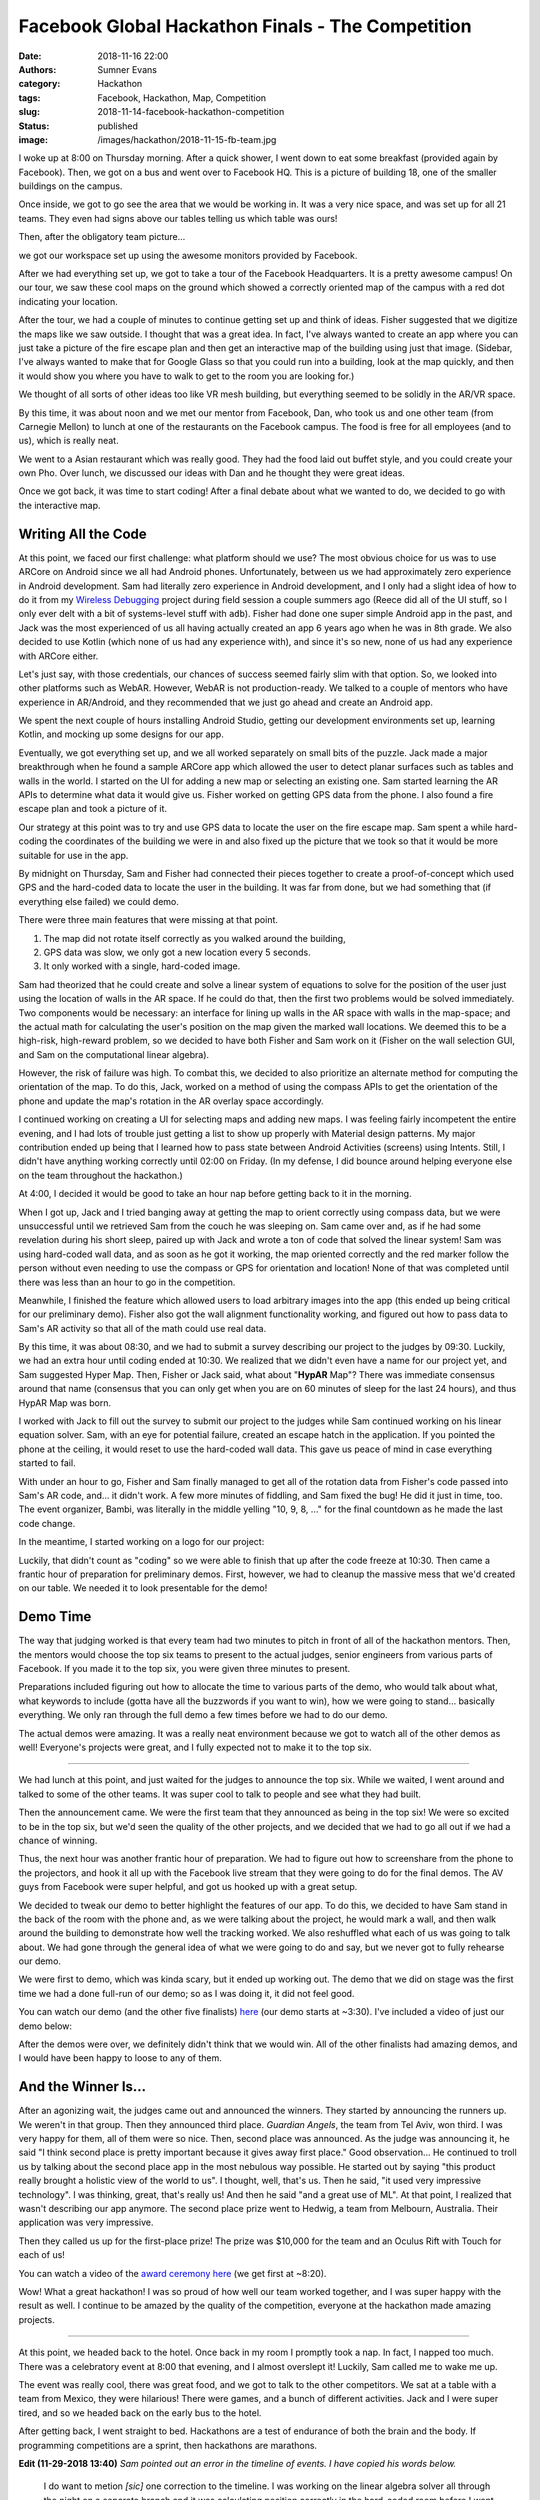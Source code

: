 Facebook Global Hackathon Finals - The Competition
##################################################

:date: 2018-11-16 22:00
:authors: Sumner Evans
:category: Hackathon
:tags: Facebook, Hackathon, Map, Competition
:slug: 2018-11-14-facebook-hackathon-competition
:status: published
:image: /images/hackathon/2018-11-15-fb-team.jpg

I woke up at 8:00 on Thursday morning. After a quick shower, I went down to eat
some breakfast (provided again by Facebook). Then, we got on a bus and went over
to Facebook HQ. This is a picture of building 18, one of the smaller buildings
on the campus.

.. image:: /images/hackathon/2018-11-15-fb-hq.jpg
   :target: /images/hackathon/2018-11-15-fb-hq.jpg
   :alt: image of the outside of the Facebook HQ building 18

Once inside, we got to go see the area that we would be working in. It was a
very nice space, and was set up for all 21 teams. They even had signs above our
tables telling us which table was ours!

.. image:: /images/hackathon/2018-11-15-fb-table.jpg
   :target: /images/hackathon/2018-11-15-fb-table.jpg
   :alt: our table at the hackathon
   :width: 75%
   :align: center

Then, after the obligatory team picture...

.. image:: /images/hackathon/2018-11-15-fb-team.jpg
   :target: /images/hackathon/2018-11-15-fb-team.jpg
   :alt: picture of the team on the front stage in front of the Facebook Global
         Hackathon Finals logo
   :width: 75%
   :align: center

we got our workspace set up using the awesome monitors provided by Facebook.

.. image:: /images/hackathon/2018-11-15-fb-workstations.jpg
   :target: /images/hackathon/2018-11-15-fb-workstations.jpg
   :alt: our workspace, decked out with nice monitors
   :width: 75%
   :align: center

After we had everything set up, we got to take a tour of the Facebook
Headquarters. It is a pretty awesome campus!  On our tour, we saw these cool
maps on the ground which showed a correctly oriented map of the campus with a
red dot indicating your location.

.. image:: /images/hackathon/2018-11-15-fb-map.jpg
   :target: /images/hackathon/2018-11-15-fb-map.jpg
   :alt: a map of the Facebook campus on the ground
   :width: 75%
   :align: center

After the tour, we had a couple of minutes to continue getting set up and think
of ideas. Fisher suggested that we digitize the maps like we saw outside. I
thought that was a great idea. In fact, I've always wanted to create an app
where you can just take a picture of the fire escape plan and then get an
interactive map of the building using just that image. (Sidebar, I've always
wanted to make that for Google Glass so that you could run into a building, look
at the map quickly, and then it would show you where you have to walk to get to
the room you are looking for.)

We thought of all sorts of other ideas too like VR mesh building, but everything
seemed to be solidly in the AR/VR space.

By this time, it was about noon and we met our mentor from Facebook, Dan, who
took us and one other team (from Carnegie Mellon) to lunch at one of the
restaurants on the Facebook campus. The food is free for all employees (and to
us), which is really neat.

We went to a Asian restaurant which was really good. They had the food laid out
buffet style, and you could create your own Pho. Over lunch, we discussed our
ideas with Dan and he thought they were great ideas.

Once we got back, it was time to start coding! After a final debate about what
we wanted to do, we decided to go with the interactive map.

Writing All the Code
--------------------

At this point, we faced our first challenge: what platform should we use? The
most obvious choice for us was to use ARCore on Android since we all had Android
phones. Unfortunately, between us we had approximately zero experience in
Android development. Sam had literally zero experience in Android development,
and I only had a slight idea of how to do it from my `Wireless Debugging`_
project during field session a couple summers ago (Reece did all of the UI
stuff, so I only ever delt with a bit of systems-level stuff with ``adb``).
Fisher had done one super simple Android app in the past, and Jack was the most
experienced of us all having actually created an app 6 years ago when he was in
8th grade. We also decided to use Kotlin (which none of us had any experience
with), and since it's so new, none of us had any experience with ARCore either.

.. _Wireless Debugging: /pages/portfolio.html#Wireless-Debugging

Let's just say, with those credentials, our chances of success seemed fairly
slim with that option. So, we looked into other platforms such as WebAR.
However, WebAR is not production-ready. We talked to a couple of mentors who
have experience in AR/Android, and they recommended that we just go ahead and
create an Android app.

We spent the next couple of hours installing Android Studio, getting our
development environments set up, learning Kotlin, and mocking up some designs
for our app.

.. image:: {static}/images/hackathon/fb-flowchart.jpg
   :target: {static}/images/hackathon/fb-flowchart.jpg
   :alt: a flowchart of the user interaction
   :width: 50%
   :align: center

Eventually, we got everything set up, and we all worked separately on small bits
of the puzzle. Jack made a major breakthrough when he found a sample ARCore app
which allowed the user to detect planar surfaces such as tables and walls in the
world. I started on the UI for adding a new map or selecting an existing one.
Sam started learning the AR APIs to determine what data it would give us. Fisher
worked on getting GPS data from the phone. I also found a fire escape plan and
took a picture of it.

Our strategy at this point was to try and use GPS data to locate the user on the
fire escape map. Sam spent a while hard-coding the coordinates of the building
we were in and also fixed up the picture that we took so that it would be more
suitable for use in the app.

By midnight on Thursday, Sam and Fisher had connected their pieces together to
create a proof-of-concept which used GPS and the hard-coded data to locate the
user in the building.  It was far from done, but we had something that (if
everything else failed) we could demo.

There were three main features that were missing at that point.

1. The map did not rotate itself correctly as you walked around the building,
2. GPS data was slow, we only got a new location every 5 seconds.
3. It only worked with a single, hard-coded image.

Sam had theorized that he could create and solve a linear system of equations to
solve for the position of the user just using the location of walls in the AR
space. If he could do that, then the first two problems would be solved
immediately. Two components would be necessary: an interface for lining up walls
in the AR space with walls in the map-space; and the actual math for calculating
the user's position on the map given the marked wall locations. We deemed this
to be a high-risk, high-reward problem, so we decided to have both Fisher and
Sam work on it (Fisher on the wall selection GUI, and Sam on the computational
linear algebra).

However, the risk of failure was high. To combat this, we decided to also
prioritize an alternate method for computing the orientation of the map. To do
this, Jack, worked on a method of using the compass APIs to get the orientation
of the phone and update the map's rotation in the AR overlay space accordingly.

I continued working on creating a UI for selecting maps and adding new maps.  I
was feeling fairly incompetent the entire evening, and I had lots of trouble
just getting a list to show up properly with Material design patterns. My major
contribution ended up being that I learned how to pass state between Android
Activities (screens) using Intents. Still, I didn't have anything working
correctly until 02:00 on Friday. (In my defense, I did bounce around helping
everyone else on the team throughout the hackathon.)

At 4:00, I decided it would be good to take an hour nap before getting back to
it in the morning.

When I got up, Jack and I tried banging away at getting the map to orient
correctly using compass data, but we were unsuccessful until we retrieved Sam
from the couch he was sleeping on. Sam came over and, as if he had some
revelation during his short sleep, paired up with Jack and wrote a ton of code
that solved the linear system! Sam was using hard-coded wall data, and as soon
as he got it working, the map oriented correctly and the red marker follow the
person without even needing to use the compass or GPS for orientation and
location! None of that was completed until there was less than an hour to go in
the competition.

Meanwhile, I finished the feature which allowed users to load arbitrary images
into the app (this ended up being critical for our preliminary demo). Fisher
also got the wall alignment functionality working, and figured out how to pass
data to Sam's AR activity so that all of the math could use real data.

By this time, it was about 08:30, and we had to submit a survey describing our
project to the judges by 09:30. Luckily, we had an extra hour until coding ended
at 10:30.  We realized that we didn't even have a name for our project yet, and
Sam suggested Hyper Map. Then, Fisher or Jack said, what about "**HypAR** Map"?
There was immediate consensus around that name (consensus that you can only get
when you are on 60 minutes of sleep for the last 24 hours), and thus HypAR Map
was born.

I worked with Jack to fill out the survey to submit our project to the judges
while Sam continued working on his linear equation solver.  Sam, with an eye for
potential failure, created an escape hatch in the application. If you pointed
the phone at the ceiling, it would reset to use the hard-coded wall data. This
gave us peace of mind in case everything started to fail.

With under an hour to go, Fisher and Sam finally managed to get all of the
rotation data from Fisher's code passed into Sam's AR code, and... it didn't
work. A few more minutes of fiddling, and Sam fixed the bug! He did it just in
time, too. The event organizer, Bambi, was literally in the middle yelling "10,
9, 8, ..." for the final countdown as he made the last code change.

In the meantime, I started working on a logo for our project:

.. image:: /images/hypar-map-logo.png
   :target: /images/hypar-map-logo.png
   :alt: the HypAR Map logo
   :width: 50%
   :align: center

Luckily, that didn't count as "coding" so we were able to finish that up after
the code freeze at 10:30. Then came a frantic hour of preparation for
preliminary demos. First, however, we had to cleanup the massive mess that we'd
created on our table. We needed it to look presentable for the demo!

Demo Time
---------

The way that judging worked is that every team had two minutes to pitch in front
of all of the hackathon mentors. Then, the mentors would choose the top six
teams to present to the actual judges, senior engineers from various parts of
Facebook. If you made it to the top six, you were given three minutes to
present.

Preparations included figuring out how to allocate the time to various parts of
the demo, who would talk about what, what keywords to include (gotta have all
the buzzwords if you want to win), how we were going to stand...  basically
everything. We only ran through the full demo a few times before we had to do
our demo.

The actual demos were amazing. It was a really neat environment because we got
to watch all of the other demos as well! Everyone's projects were great, and I
fully expected not to make it to the top six.

--------------------------------------------------------------------------------

We had lunch at this point, and just waited for the judges to announce the top
six. While we waited, I went around and talked to some of the other teams. It
was super cool to talk to people and see what they had built.

Then the announcement came. We were the first team that they announced as being
in the top six! We were so excited to be in the top six, but we'd seen the
quality of the other projects, and we decided that we had to go all out if we
had a chance of winning.

Thus, the next hour was another frantic hour of preparation. We had to figure
out how to screenshare from the phone to the projectors, and hook it all up with
the Facebook live stream that they were going to do for the final demos.  The AV
guys from Facebook were super helpful, and got us hooked up with a great setup.

We decided to tweak our demo to better highlight the features of our app. To do
this, we decided to have Sam stand in the back of the room with the phone and,
as we were talking about the project, he would mark a wall, and then walk around
the building to demonstrate how well the tracking worked. We also reshuffled
what each of us was going to talk about. We had gone through the general idea of
what we were going to do and say, but we never got to fully rehearse our demo.

We were first to demo, which was kinda scary, but it ended up working out. The
demo that we did on stage was the first time we had a done full-run of our demo;
so as I was doing it, it did not feel good.

You can watch our demo (and the other five finalists) here_ (our demo starts at
~3:30). I've included a video of just our demo below:

.. _here: https://www.facebook.com/hackathon/videos/2306855209387580/

.. raw:: html

    <iframe width="560" height="315" src="https://www.youtube.com/embed/qYet1ka1J3I" frameborder="0" allow="accelerometer; autoplay; encrypted-media; gyroscope; picture-in-picture" allowfullscreen></iframe>

After the demos were over, we definitely didn't think that we would win. All of
the other finalists had amazing demos, and I would have been happy to loose to
any of them.

And the Winner Is...
--------------------

After an agonizing wait, the judges came out and announced the winners. They
started by announcing the runners up. We weren't in that group. Then they
announced third place. *Guardian Angels*, the team from Tel Aviv, won third. I
was very happy for them, all of them were so nice. Then, second place was
announced. As the judge was announcing it, he said "I think second place is
pretty important because it gives away first place." Good observation... He
continued to troll us by talking about the second place app in the most nebulous
way possible. He started out by saying "this product really brought a holistic
view of the world to us". I thought, well, that's us. Then he said, "it used
very impressive technology". I was thinking, great, that's really us! And then
he said "and a great use of ML". At that point, I realized that wasn't
describing our app anymore. The second place prize went to Hedwig, a team from
Melbourn, Australia. Their application was very impressive.

Then they called us up for the first-place prize! The prize was $10,000 for the
team and an Oculus Rift with Touch for each of us!

You can watch a video of the `award ceremony here`_ (we get first at ~8:20).

.. _award ceremony here: https://www.facebook.com/hackathon/videos/2195929524067524/

.. raw:: html

      <iframe
        src="https://www.facebook.com/plugins/video.php?href=https%3A%2F%2Fwww.facebook.com%2Fhackathon%2Fvideos%2F2195929524067524%2F&show_text=0&width=560"
        width="560" height="315" style="border:none;overflow:hidden" scrolling="no" frameborder="0" allowTransparency="true" allowFullScreen="true"></iframe>

.. image:: {static}/images/hackathon/fb-award.jpg
   :target: {static}/images/hackathon/fb-award.jpg
   :alt: the team with our massive check
   :width: 75%
   :align: center

Wow! What a great hackathon! I was so proud of how well our team worked
together, and I was super happy with the result as well. I continue to be amazed
by the quality of the competition, everyone at the hackathon made amazing
projects.

--------------------------------------------------------------------------------

At this point, we headed back to the hotel. Once back in my room I promptly took
a nap. In fact, I napped too much. There was a celebratory event at 8:00 that
evening, and I almost overslept it! Luckily, Sam called me to wake me up.

The event was really cool, there was great food, and we got to talk to the other
competitors. We sat at a table with a team from Mexico, they were hilarious!
There were games, and a bunch of different activities. Jack and I were super
tired, and so we headed back on the early bus to the hotel.

After getting back, I went straight to bed. Hackathons are a test of endurance
of both the brain and the body. If programming competitions are a sprint, then
hackathons are marathons.

**Edit (11-29-2018 13:40)** *Sam pointed out an error in the timeline of
events. I have copied his words below.*

    I do want to metion *[sic]* one correction to the timeline. I was working on
    the linear algebra solver all through the night on a separate branch and it
    was calculating position correctly in the hard-coded room before I went to
    bed.

    In the morning me and Jack were having tons of trouble with the compass
    data. We had a discussion and decided that we should focus on adding
    orientation to the wall-solving branch instead. We merged the branch into
    master and then spent an hour hacking out an orientation calculation.

    So although the master branch went from GPS to walls in an hour, it took a
    lot lot longer than that to actually write the code. Don't give us too much
    credit.

    Its a great piece of storytelling, you don't have to change it. I'm just
    setting the record straight that I can not, in fact, pull a fully
    interactive multivariate solver out of my [butt] in an hour. Much less when
    I'm operating on an hour of sleep.
